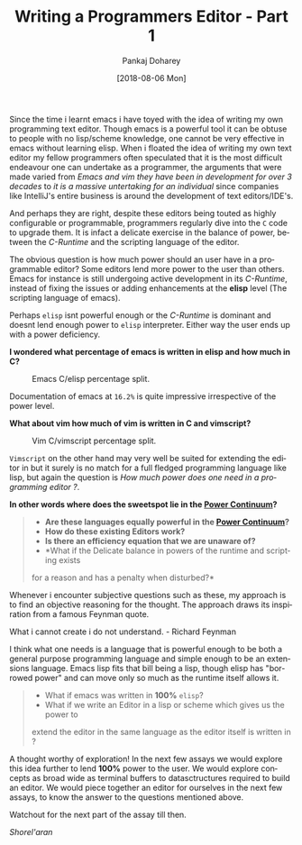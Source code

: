#+TITLE:       Writing a Programmers Editor - Part 1
#+AUTHOR:      Pankaj Doharey
#+EMAIL:       pankajdoharey@gmail.com
#+DATE:        [2018-08-06 Mon]
#+URI:         /blog/%y/%m/%d/learn-to-write-an-editor
#+KEYWORDS:    editor, emacs, vim, scheme
#+TAGS:        editor, scheme, emacs
#+LANGUAGE:    en
#+OPTIONS:     H:4 num:nil toc:nil \n:nil ::t |:t ^:nil -:nil f:t *:t <:t
#+DESCRIPTION: A series of Assays on writing a programmers editor.

Since the time i learnt emacs i have toyed with the idea of writing my own 
programming text editor. Though emacs is a powerful tool it can be obtuse to 
people with no lisp/scheme knowledge, one cannot be very effective in emacs 
without learning elisp. When i floated the idea of writing my own text editor my
fellow programmers often speculated that it is the most difficult endeavour one 
can undertake as a programmer, the arguments that were made varied from /Emacs 
and vim they have been in development for over 3 decades/ to /it is a massive 
untertaking for an individual/ since companies like IntelliJ's entire business is
around the development of text editors/IDE's.

And perhaps they are right, despite these editors being touted as highly 
configurable or programmable, programmers regularly dive into the ~C~ code to 
upgrade them. It is infact a delicate exercise in the balance of power, between 
the /C-Runtime/ and the scripting language of the editor.

The obvious question is how much power should an user have in a programmable
editor? Some editors lend more power to the user than others. Emacs for instance
is still undergoing active development in its /C-Runtime/, instead of fixing the
issues or adding enhancements at the *elisp* level (The scripting language of emacs).

Perhaps ~elisp~ isnt powerful enough or the /C-Runtime/ is dominant and doesnt lend
enough power to ~elisp~ interpreter. Either way the user ends up with a power deficiency.

*I wondered what percentage of emacs is written in elisp and how much in C?*

#+CAPTION: Emacs C/elisp percentage split.
#+NAME: fig:emacs-percentage
[[./media/images/emacs-percentage-repo.png]]

Documentation of emacs at ~16.2%~ is quite impressive irrespective of the power level.

*What about vim how much of vim is written in C and vimscript?*

#+CAPTION: Vim C/vimscript percentage split.
#+NAME: fig:vim-percentage
[[./media/images/vim-percentage-repo.png]]


~Vimscript~ on the other hand may very well be suited for extending the editor 
in but it surely is no match for a full fledged programming language like lisp, 
but again the question is /How much power does one need in a programming editor ?/.

*In other words where does the sweetspot lie in the [[http://www.paulgraham.com/avg.html][Power Continuum]]?*

#+BEGIN_QUOTE
- *Are these languages equally powerful in the [[http://www.paulgraham.com/avg.html][Power Continuum]]?*
- *How do these existing Editors work?*
- *Is there an efficiency equation that we are unaware of?*
- *What if the Delicate balance in powers of the runtime and scripting exists 
for a reason and has a penalty when disturbed?*
#+END_QUOTE

Whenever i encounter subjective questions such as these, my approach is to find 
an objective reasoning for the thought. The approach draws its inspiration
from a famous Feynman quote.

#+BEGIN_VERSE
What i cannot create i do not understand. - Richard Feynman
#+END_VERSE

I think what one needs is a language that is powerful enough to be both a general
purpose programming language and simple enough to be an extensions language. Emacs
lisp fits that bill being a lisp, though elisp has "borrowed power" and can move only
so much as the runtime itself allows it.

#+BEGIN_QUOTE
- What if emacs was written in *100%* ~elisp~? 
- What if we write an Editor in a lisp or scheme which gives us the power to
extend the editor in the same language as the editor itself is written in ?
#+END_QUOTE

A thought worthy of exploration! In the next few assays we would explore this idea
further to lend *100%* power to the user. We would explore concepts as broad wide
as terminal buffers to datasctructures required to build an editor. We would piece
together an editor for ourselves in the next few assays, to know the answer to the
questions mentioned above.

Watchout for the next part of the assay till then.

/Shorel'aran/

